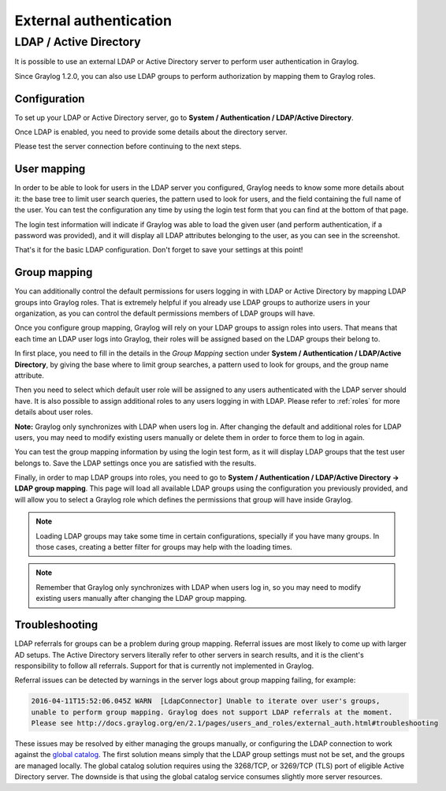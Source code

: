 ***********************
External authentication
***********************

LDAP / Active Directory
=======================

It is possible to use an external LDAP or Active Directory server to perform user authentication in Graylog.

Since Graylog 1.2.0, you can also use LDAP groups to perform authorization by mapping them to Graylog roles.


Configuration
-------------

To set up your LDAP or Active Directory server, go to **System / Authentication / LDAP/Active Directory**.

Once LDAP is enabled, you need to provide some details about the directory server.

.. image:: /images/ldap_settings.png

Please test the server connection before continuing to the next steps.


User mapping
------------

In order to be able to look for users in the LDAP server you configured, Graylog needs to know some more details about it:
the base tree to limit user search queries, the pattern used to look for users, and the field containing the full name of the
user. You can test the configuration any time by using the login test form that you can find at the bottom of that page.

.. image:: /images/login_test.png

The login test information will indicate if Graylog was able to load the given user (and perform authentication, if a password was
provided), and it will display all LDAP attributes belonging to the user, as you can see in the screenshot.

That's it for the basic LDAP configuration. Don't forget to save your settings at this point!


Group mapping
-------------

You can additionally control the default permissions for users logging in with LDAP or Active Directory by mapping LDAP groups
into Graylog roles. That is extremely helpful if you already use LDAP groups to authorize users in your organization, as you can
control the default permissions members of LDAP groups will have.

Once you configure group mapping, Graylog will rely on your LDAP groups to assign roles into users. That means that each time an
LDAP user logs into Graylog, their roles will be assigned based on the LDAP groups their belong to.

In first place, you need to fill in the details in the *Group Mapping* section under **System / Authentication / LDAP/Active Directory**, by
giving the base where to limit group searches, a pattern used to look for groups, and the group name attribute.

Then you need to select which default user role will be assigned to any users authenticated with the LDAP server should have. It
is also possible to assign additional roles to any users logging in with LDAP. Please refer to :ref:`roles` for more details
about user roles.

**Note:** Graylog only synchronizes with LDAP when users log in. After changing the default and additional roles for LDAP users,
you may need to modify existing users manually or delete them in order to force them to log in again.

You can test the group mapping information by using the login test form, as it will display LDAP groups that the test user belongs to.
Save the LDAP settings once you are satisfied with the results.

.. image:: /images/ldap_group_mapping.png

Finally, in order to map LDAP groups into roles, you need to go to **System / Authentication / LDAP/Active Directory -> LDAP group mapping**.
This page will load all available LDAP groups using the configuration you previously provided, and will allow you to select a Graylog role
which defines the permissions that group will have inside Graylog.

.. note:: Loading LDAP groups may take some time in certain configurations, specially if you have many groups. In those cases, creating a better filter for groups may help with the loading times.

.. note:: Remember that Graylog only synchronizes with LDAP when users log in, so you may need to modify existing users manually after changing the LDAP group mapping.


Troubleshooting
---------------

LDAP referrals for groups can be a problem during group mapping. Referral issues are most likely to come up with larger AD setups. The Active Directory servers literally refer to other servers in search results, and it is the client's responsibility to follow all referrals. Support for that is currently not implemented in Graylog.

Referral issues can be detected by warnings in the server logs about group mapping failing, for example:

.. code-block:: none

  2016-04-11T15:52:06.045Z WARN  [LdapConnector] Unable to iterate over user's groups, 
  unable to perform group mapping. Graylog does not support LDAP referrals at the moment. 
  Please see http://docs.graylog.org/en/2.1/pages/users_and_roles/external_auth.html#troubleshooting

These issues may be resolved by either managing the groups manually, or configuring the LDAP connection to work against the `global catalog <https://technet.microsoft.com/en-us/library/cc728188(v=ws.10).aspx>`_. The first solution means simply that the LDAP group settings must not be set, and the groups are managed locally. The global catalog solution requires using the 3268/TCP, or 3269/TCP (TLS) port of eligible Active Directory server. The downside is that using the global catalog service consumes slightly more server resources.
